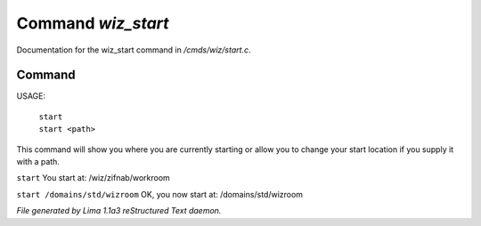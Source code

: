Command *wiz_start*
********************

Documentation for the wiz_start command in */cmds/wiz/start.c*.

Command
=======

USAGE:  

   |  ``start``
   |  ``start <path>``

This command will show you where you are currently starting
or allow you to change your start location if you supply it with a path.

``start``
You start at: /wiz/zifnab/workroom

``start /domains/std/wizroom``
OK, you now start at: /domains/std/wizroom

.. TAGS: RST



*File generated by Lima 1.1a3 reStructured Text daemon.*
